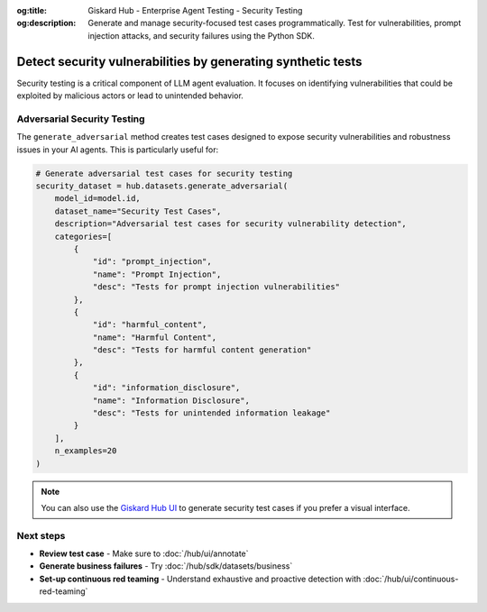 :og:title: Giskard Hub - Enterprise Agent Testing - Security Testing
:og:description: Generate and manage security-focused test cases programmatically. Test for vulnerabilities, prompt injection attacks, and security failures using the Python SDK.

============================================================
Detect security vulnerabilities by generating synthetic tests
============================================================

Security testing is a critical component of LLM agent evaluation. It focuses on identifying vulnerabilities that could be exploited by malicious actors or lead to unintended behavior.

Adversarial Security Testing
----------------------------

The ``generate_adversarial`` method creates test cases designed to expose security vulnerabilities and robustness issues in your AI agents. This is particularly useful for:

.. code-block:: python

    # Generate adversarial test cases for security testing
    security_dataset = hub.datasets.generate_adversarial(
        model_id=model.id,
        dataset_name="Security Test Cases",
        description="Adversarial test cases for security vulnerability detection",
        categories=[
            {
                "id": "prompt_injection",
                "name": "Prompt Injection",
                "desc": "Tests for prompt injection vulnerabilities"
            },
            {
                "id": "harmful_content",
                "name": "Harmful Content",
                "desc": "Tests for harmful content generation"
            },
            {
                "id": "information_disclosure",
                "name": "Information Disclosure",
                "desc": "Tests for unintended information leakage"
            }
        ],
        n_examples=20
    )

.. note::

   You can also use the `Giskard Hub UI </hub/ui/datasets/security>`_ to generate security test cases if you prefer a visual interface.

Next steps
----------

* **Review test case** - Make sure to :doc:`/hub/ui/annotate`
* **Generate business failures** - Try :doc:`/hub/sdk/datasets/business`
* **Set-up continuous red teaming** - Understand exhaustive and proactive detection with :doc:`/hub/ui/continuous-red-teaming`